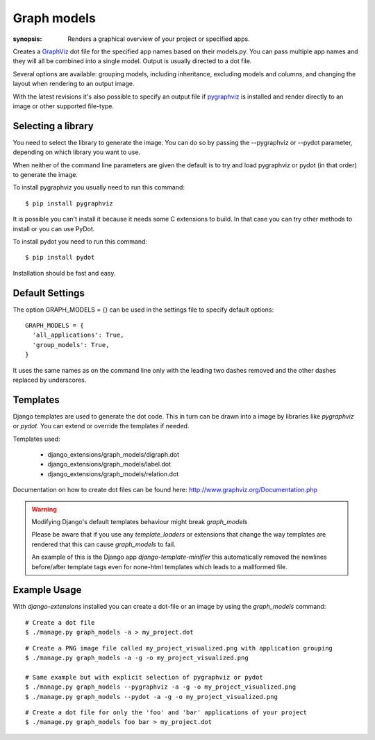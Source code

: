 Graph models
============

:synopsis: Renders a graphical overview of your project or specified apps.

Creates a GraphViz_ dot file for the specified app names based on their models.py.
You can pass multiple app names and they will all be combined into a single model.
Output is usually directed to a dot file.

Several options are available: grouping models, including inheritance,
excluding models and columns, and changing the layout when rendering to an output
image.

With the latest revisions it's also possible to specify an output file if
pygraphviz_ is installed and render directly to an image or other supported
file-type.


Selecting a library
-------------------

You need to select the library to generate the image. You can do so by passing
the --pygraphviz or --pydot parameter, depending on which library you want to use.

When neither of the command line parameters are given the default is to try and load
pygraphviz or pydot (in that order) to generate the image.

To install pygraphviz you usually need to run this command::

  $ pip install pygraphviz

It is possible you can't install it because it needs some C extensions to build. In
that case you can try other methods to install or you can use PyDot.

To install pydot you need to run this command::

  $ pip install pydot

Installation should be fast and easy.


Default Settings
----------------

The option GRAPH_MODELS = {} can be used in the settings file to specify default options::

  GRAPH_MODELS = {
    'all_applications': True,
    'group_models': True,
  }

It uses the same names as on the command line only with the leading two dashes removed and
the other dashes replaced by underscores.


Templates
---------

Django templates are used to generate the dot code. This in turn can be drawn into a image
by libraries like *pygraphviz* or *pydot*. You can extend or override the templates if needed.

Templates used:

 - django_extensions/graph_models/digraph.dot
 - django_extensions/graph_models/label.dot
 - django_extensions/graph_models/relation.dot

Documentation on how to create dot files can be found here: http://www.graphviz.org/Documentation.php

.. warning::
  Modifying Django's default templates behaviour might break *graph_models*

  Please be aware that if you use any *template_loaders* or extensions that change the
  way templates are rendered that this can cause *graph_models* to fail.

  An example of this is
  the Django app *django-template-minifier* this automatically removed the newlines before/after
  template tags even for none-html templates which leads to a mallformed file.

Example Usage
-------------

With *django-extensions* installed you can create a dot-file or an
image by using the *graph_models* command::

  # Create a dot file
  $ ./manage.py graph_models -a > my_project.dot

::

  # Create a PNG image file called my_project_visualized.png with application grouping
  $ ./manage.py graph_models -a -g -o my_project_visualized.png

  # Same example but with explicit selection of pygraphviz or pydot
  $ ./manage.py graph_models --pygraphviz -a -g -o my_project_visualized.png
  $ ./manage.py graph_models --pydot -a -g -o my_project_visualized.png

::

  # Create a dot file for only the 'foo' and 'bar' applications of your project
  $ ./manage.py graph_models foo bar > my_project.dot


.. _GraphViz: http://www.graphviz.org/
.. _pygraphviz: https://pygraphviz.github.io/
.. _pydot: https://pypi.python.org/pypi/pydot
